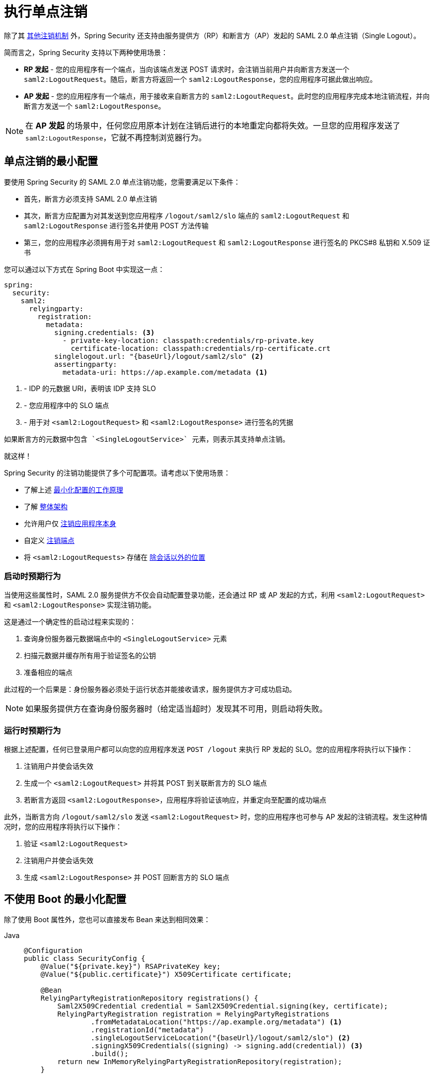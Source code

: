 [[servlet-saml2login-logout]]
= 执行单点注销

除了其 xref:servlet/authentication/logout.adoc[其他注销机制] 外，Spring Security 还支持由服务提供方（RP）和断言方（AP）发起的 SAML 2.0 单点注销（Single Logout）。

简而言之，Spring Security 支持以下两种使用场景：

* **RP 发起** - 您的应用程序有一个端点，当向该端点发送 POST 请求时，会注销当前用户并向断言方发送一个 `saml2:LogoutRequest`。随后，断言方将返回一个 `saml2:LogoutResponse`，您的应用程序可据此做出响应。
* **AP 发起** - 您的应用程序有一个端点，用于接收来自断言方的 `saml2:LogoutRequest`。此时您的应用程序完成本地注销流程，并向断言方发送一个 `saml2:LogoutResponse`。

[NOTE]
在 **AP 发起** 的场景中，任何您应用原本计划在注销后进行的本地重定向都将失效。一旦您的应用程序发送了 `saml2:LogoutResponse`，它就不再控制浏览器行为。

== 单点注销的最小配置

要使用 Spring Security 的 SAML 2.0 单点注销功能，您需要满足以下条件：

* 首先，断言方必须支持 SAML 2.0 单点注销
* 其次，断言方应配置为对其发送到您应用程序 `/logout/saml2/slo` 端点的 `saml2:LogoutRequest` 和 `saml2:LogoutResponse` 进行签名并使用 POST 方法传输
* 第三，您的应用程序必须拥有用于对 `saml2:LogoutRequest` 和 `saml2:LogoutResponse` 进行签名的 PKCS#8 私钥和 X.509 证书

您可以通过以下方式在 Spring Boot 中实现这一点：

[source,yaml]
----
spring:
  security:
    saml2:
      relyingparty:
        registration:
          metadata:
            signing.credentials: <3>
              - private-key-location: classpath:credentials/rp-private.key
                certificate-location: classpath:credentials/rp-certificate.crt
            singlelogout.url: "{baseUrl}/logout/saml2/slo" <2>
            assertingparty:
              metadata-uri: https://ap.example.com/metadata <1>

----
<1> - IDP 的元数据 URI，表明该 IDP 支持 SLO
<2> - 您应用程序中的 SLO 端点
<3> - 用于对 ``<saml2:LogoutRequest>`` 和 ``<saml2:LogoutResponse>`` 进行签名的凭据

[NOTE]
----
如果断言方的元数据中包含 `<SingleLogoutService>` 元素，则表示其支持单点注销。
----

就这样！

Spring Security 的注销功能提供了多个可配置项。请考虑以下使用场景：

* 了解上述 <<_startup_expectations, 最小化配置的工作原理>>
* 了解 <<architecture, 整体架构>>
* 允许用户仅 <<separating-local-saml2-logout, 注销应用程序本身>>
* 自定义 <<_configuring_logout_endpoints, 注销端点>>
* 将 `<saml2:LogoutRequests>` 存储在 <<_customizing_storage, 除会话以外的位置>>

=== 启动时预期行为

当使用这些属性时，SAML 2.0 服务提供方不仅会自动配置登录功能，还会通过 RP 或 AP 发起的方式，利用 ``<saml2:LogoutRequest>`` 和 ``<saml2:LogoutResponse>`` 实现注销功能。

这是通过一个确定性的启动过程来实现的：

1. 查询身份服务器元数据端点中的 `<SingleLogoutService>` 元素
2. 扫描元数据并缓存所有用于验证签名的公钥
3. 准备相应的端点

此过程的一个后果是：身份服务器必须处于运行状态并能接收请求，服务提供方才可成功启动。

[NOTE]
如果服务提供方在查询身份服务器时（给定适当超时）发现其不可用，则启动将失败。

=== 运行时预期行为

根据上述配置，任何已登录用户都可以向您的应用程序发送 `POST /logout` 来执行 RP 发起的 SLO。您的应用程序将执行以下操作：

1. 注销用户并使会话失效
2. 生成一个 `<saml2:LogoutRequest>` 并将其 POST 到关联断言方的 SLO 端点
3. 若断言方返回 `<saml2:LogoutResponse>`，应用程序将验证该响应，并重定向至配置的成功端点

此外，当断言方向 `/logout/saml2/slo` 发送 `<saml2:LogoutRequest>` 时，您的应用程序也可参与 AP 发起的注销流程。发生这种情况时，您的应用程序将执行以下操作：

1. 验证 `<saml2:LogoutRequest>`
2. 注销用户并使会话失效
3. 生成 `<saml2:LogoutResponse>` 并 POST 回断言方的 SLO 端点

== 不使用 Boot 的最小化配置

除了使用 Boot 属性外，您也可以直接发布 Bean 来达到相同效果：

[tabs]
======
Java::
+
[source,java,role="primary"]
----
@Configuration
public class SecurityConfig {
    @Value("${private.key}") RSAPrivateKey key;
    @Value("${public.certificate}") X509Certificate certificate;

    @Bean
    RelyingPartyRegistrationRepository registrations() {
        Saml2X509Credential credential = Saml2X509Credential.signing(key, certificate);
        RelyingPartyRegistration registration = RelyingPartyRegistrations
                .fromMetadataLocation("https://ap.example.org/metadata") <1>
                .registrationId("metadata")
                .singleLogoutServiceLocation("{baseUrl}/logout/saml2/slo") <2>
                .signingX509Credentials((signing) -> signing.add(credential)) <3>
                .build();
        return new InMemoryRelyingPartyRegistrationRepository(registration);
    }

    @Bean
    SecurityFilterChain web(HttpSecurity http) throws Exception {
        http
            .authorizeHttpRequests((authorize) -> authorize
                .anyRequest().authenticated()
            )
            .saml2Login(withDefaults())
            .saml2Logout(withDefaults()); <4>

        return http.build();
    }
}
----

Kotlin::
+
[source,kotlin,role="secondary"]
----
@Configuration
class SecurityConfig(@Value("${private.key}") val key: RSAPrivateKey,
        @Value("${public.certificate}") val certificate: X509Certificate) {

    @Bean
    fun registrations(): RelyingPartyRegistrationRepository {
        val credential = Saml2X509Credential.signing(key, certificate)
        val registration = RelyingPartyRegistrations
                .fromMetadataLocation("https://ap.example.org/metadata") <1>
                .registrationId("metadata")
                .singleLogoutServiceLocation("{baseUrl}/logout/saml2/slo") <2>
                .signingX509Credentials({ signing: List<Saml2X509Credential> -> signing.add(credential) }) <3>
                .build()
        return InMemoryRelyingPartyRegistrationRepository(registration)
    }

    @Bean
    fun web(http: HttpSecurity): SecurityFilterChain {
        http {
            authorizeHttpRequests {
                anyRequest = authenticated
            }
            saml2Login {

            }
            saml2Logout { <4>

            }
        }

        return http.build()
    }
}
----
======
<1> - IDP 的元数据 URI，表明该 IDP 支持 SLO
<2> - 您应用程序中的 SLO 端点
<3> - 用于对 ``<saml2:LogoutRequest>`` 和 ``<saml2:LogoutResponse>`` 进行签名的凭据，您还可以将其添加到 xref:servlet/saml2/login/overview.adoc#servlet-saml2login-rpr-duplicated[多个依赖方注册信息] 中
<4> - 其次，表明您的应用程序希望使用 SAML SLO 来注销最终用户

[NOTE]
添加 `saml2Logout` 会使您的整个服务提供方具备注销能力。由于这是一个可选功能，您需要为每个单独的 `RelyingPartyRegistration` 启用它。如上所示，您可以通过设置 `RelyingPartyRegistration.Builder#singleLogoutServiceLocation` 属性来实现。

[[architecture]]
== SAML 2.0 注销工作原理

接下来，我们来看一下 Spring Security 在基于 Servlet 的应用程序（如我们刚才看到的例子）中支持 https://docs.oasis-open.org/security/saml/v2.0/saml-profiles-2.0-os.pdf#page=37[SAML 2.0 注销] 所使用的架构组件。

对于 RP 发起的注销：

image:{icondir}/number_1.png[] Spring Security 执行其 xref:servlet/authentication/logout.adoc#logout-architecture[注销流程]，调用其 ``LogoutHandler`` 来使会话失效并执行其他清理工作。然后调用 {security-api-url}org/springframework/security/saml2/provider/service/web/authentication/logout/Saml2RelyingPartyInitiatedLogoutSuccessHandler.html[`Saml2RelyingPartyInitiatedLogoutSuccessHandler`]。

image:{icondir}/number_2.png[] 注销成功处理器使用 {security-api-url}org/springframework/security/saml2/provider/service/web/authentication/logout/Saml2LogoutRequestResolver.html[`Saml2LogoutRequestResolver`] 实例创建、签名并序列化 `<saml2:LogoutRequest>`。它使用与当前 `Saml2AuthenticatedPrincipal` 关联的 xref:servlet/saml2/login/overview.adoc#servlet-saml2login-relyingpartyregistration[`RelyingPartyRegistration`] 中的密钥和配置。然后，通过 redirect-POST 将 `<saml2:LogoutRequest>` 发送到断言方的 SLO 端点。

浏览器将控制权交给断言方。如果断言方重定向回来（可能不会），则应用程序进入步骤 image:{icondir}/number_3.png[]。

image:{icondir}/number_3.png[] {security-api-url}org/springframework/security/saml2/provider/service/web/authentication/logout/Saml2LogoutResponseFilter.html[`Saml2LogoutResponseFilter`] 使用其 {security-api-url}org/springframework/security/saml2/provider/service/authentication/logout/Saml2LogoutResponseValidator.html[`Saml2LogoutResponseValidator`] 对 `<saml2:LogoutResponse>` 进行反序列化、验证和处理。

image:{icondir}/number_4.png[] 如果有效，则通过重定向到 `/login?logout` 或其他已配置的目标完成本地注销流程。如果无效，则返回 400 错误。

对于 AP 发起的注销：

image:{icondir}/number_1.png[] {security-api-url}org/springframework/security/saml2/provider/service/web/authentication/logout/Saml2LogoutRequestFilter.html[`Saml2LogoutRequestFilter`] 使用其 {security-api-url}org/springframework/security/saml2/provider/service/authentication/logout/Saml2LogoutRequestValidator.html[`Saml2LogoutRequestValidator`] 对 `<saml2:LogoutRequest>` 进行反序列化、验证和处理。

image:{icondir}/number_2.png[] 如果验证通过，过滤器将调用配置的 ``LogoutHandler``s，使会话失效并执行其他清理。

image:{icondir}/number_3.png[] 它使用 {security-api-url}org/springframework/security/saml2/provider/service/web/authentication/logout/Saml2LogoutResponseResolver.html[`Saml2LogoutResponseResolver`] 创建、签名并序列化 `<saml2:LogoutResponse>`。它使用从端点或 `<saml2:LogoutRequest>` 内容推导出的 xref:servlet/saml2/login/overview.adoc#servlet-saml2login-relyingpartyregistration[`RelyingPartyRegistration`] 中的密钥和配置。然后通过 redirect-POST 将 `<saml2:LogoutResponse>` 发送到断言方的 SLO 端点。

浏览器将控制权交给断言方。

image:{icondir}/number_4.png[] 如果验证失败，则 https://github.com/spring-projects/spring-security/pull/14676[返回 400 错误]。

== 配置注销端点

有三种不同端点可触发的行为：

* RP 发起注销：允许认证用户通过 `POST` 触发注销流程，并向断言方发送 `<saml2:LogoutRequest>`
* AP 发起注销：允许断言方向应用程序发送 `<saml2:LogoutRequest>`
* AP 注销响应：允许断言方响应 RP 发起的 `<saml2:LogoutRequest>` 时发送 `<saml2:LogoutResponse>`

第一种行为在主体类型为 `Saml2AuthenticatedPrincipal` 时执行普通的 `POST /logout` 触发。

第二种行为通过向 `/logout/saml2/slo` 端点发送由断言方签名的 `SAMLRequest` POST 请求触发。

第三种行为通过向 `/logout/saml2/slo` 端点发送由断言方签名的 `SAMLResponse` POST 请求触发。

由于用户已经登录或原始注销请求已知，`registrationId` 已经明确。因此，默认情况下这些 URL 不包含 `+{registrationId}+`。

这些 URL 可以通过 DSL 自定义。

例如，如果您正在将现有依赖方迁移到 Spring Security，您的断言方可能已指向 `GET /SLOService.saml2`。为了减少对断言方配置的更改，您可以在 DSL 中这样配置过滤器：

[tabs]
======
Java::
+
[source,java,role="primary"]
----
http
    .saml2Logout((saml2) -> saml2
        .logoutRequest((request) -> request.logoutUrl("/SLOService.saml2"))
        .logoutResponse((response) -> response.logoutUrl("/SLOService.saml2"))
    );
----

Kotlin::
+
[source,kotlin,role="secondary"]
----
http {
    saml2Logout {
        logoutRequest {
            logoutUrl = "/SLOService.saml2"
        }
        logoutResponse {
            logoutUrl = "/SLOService.saml2"
        }
    }
}
----
======

您还应在 `RelyingPartyRegistration` 中配置这些端点。

此外，您也可以像这样自定义本地触发注销的端点：

[tabs]
======
Java::
+
[source,java,role="primary"]
----
http
    .saml2Logout((saml2) -> saml2.logoutUrl("/saml2/logout"));
----

Kotlin::
+
[source,kotlin,role="secondary"]
----
http {
    saml2Logout {
        logoutUrl = "/saml2/logout"
    }
}
----
======

[[separating-local-saml2-logout]]
=== 分离本地注销与 SAML 2.0 注销

在某些情况下，您可能希望暴露一个用于本地注销的端点，另一个用于 RP 发起的 SLO。与其他注销机制类似，只要每个端点不同，您可以注册多个注销机制。

例如，您可以这样配置 DSL：

[tabs]
======
Java::
+
[source,java,role="primary"]
----
http
    .logout((logout) -> logout.logoutUrl("/logout"))
    .saml2Logout((saml2) -> saml2.logoutUrl("/saml2/logout"));
----

Kotlin::
+
[source,kotlin,role="secondary"]
----
http {
    logout {
        logoutUrl = "/logout"
    }
    saml2Logout {
        logoutUrl = "/saml2/logout"
    }
}
----
======

现在，如果客户端发送 `POST /logout`，会话将被清除，但不会向断言方发送 `<saml2:LogoutRequest>`。但如果客户端发送 `POST /saml2/logout`，应用程序将正常启动 SAML 2.0 SLO。

== 自定义 `<saml2:LogoutRequest>` 解析

通常需要在 `<saml2:LogoutRequest>` 中设置除 Spring Security 提供默认值之外的其他值。

默认情况下，Spring Security 会发出 `<saml2:LogoutRequest>` 并提供以下内容：

* `Destination` 属性 —— 来自 `RelyingPartyRegistration#getAssertingPartyDetails#getSingleLogoutServiceLocation`
* `ID` 属性 —— 一个 GUID
* `<Issuer>` 元素 —— 来自 `RelyingPartyRegistration#getEntityId`
* `<NameID>` 元素 —— 来自 `Authentication#getName`

要添加其他值，可以使用委托模式，如下所示：

[tabs]
======
Java::
+
[source,java,role="primary"]
----
@Bean
Saml2LogoutRequestResolver logoutRequestResolver(RelyingPartyRegistrationRepository registrations) {
	OpenSaml4LogoutRequestResolver logoutRequestResolver =
			new OpenSaml4LogoutRequestResolver(registrations);
	logoutRequestResolver.setParametersConsumer((parameters) -> {
		String name = ((Saml2AuthenticatedPrincipal) parameters.getAuthentication().getPrincipal()).getFirstAttribute("CustomAttribute");
		String format = "urn:oasis:names:tc:SAML:2.0:nameid-format:transient";
		LogoutRequest logoutRequest = parameters.getLogoutRequest();
		NameID nameId = logoutRequest.getNameID();
		nameId.setValue(name);
		nameId.setFormat(format);
	});
	return logoutRequestResolver;
}
----

Kotlin::
+
[source,kotlin,role="secondary"]
----
@Bean
open fun logoutRequestResolver(registrations:RelyingPartyRegistrationRepository?): Saml2LogoutRequestResolver {
    val logoutRequestResolver = OpenSaml4LogoutRequestResolver(registrations)
    logoutRequestResolver.setParametersConsumer { parameters: LogoutRequestParameters ->
        val name: String = (parameters.getAuthentication().getPrincipal() as Saml2AuthenticatedPrincipal).getFirstAttribute("CustomAttribute")
        val format = "urn:oasis:names:tc:SAML:2.0:nameid-format:transient"
        val logoutRequest: LogoutRequest = parameters.getLogoutRequest()
        val nameId: NameID = logoutRequest.getNameID()
        nameId.setValue(name)
        nameId.setFormat(format)
    }
    return logoutRequestResolver
}
----
======

然后，您可以在 DSL 中提供自定义的 `Saml2LogoutRequestResolver`，如下所示：

[tabs]
======
Java::
+
[source,java,role="primary"]
----
http
    .saml2Logout((saml2) -> saml2
        .logoutRequest((request) -> request
            .logoutRequestResolver(this.logoutRequestResolver)
        )
    );
----

Kotlin::
+
[source,kotlin,role="secondary"]
----
http {
    saml2Logout {
        logoutRequest {
            logoutRequestResolver = this.logoutRequestResolver
        }
    }
}
----
======

== 自定义 `<saml2:LogoutResponse>` 解析

通常需要在 `<saml2:LogoutResponse>` 中设置除 Spring Security 提供默认值之外的其他值。

默认情况下，Spring Security 会发出 `<saml2:LogoutResponse>` 并提供以下内容：

* `Destination` 属性 —— 来自 `RelyingPartyRegistration#getAssertingPartyDetails#getSingleLogoutServiceResponseLocation`
* `ID` 属性 —— 一个 GUID
* `<Issuer>` 元素 —— 来自 `RelyingPartyRegistration#getEntityId`
* `<Status>` 元素 —— `SUCCESS`

要添加其他值，可以使用委托模式，如下所示：

[tabs]
======
Java::
+
[source,java,role="primary"]
----
@Bean
public Saml2LogoutResponseResolver logoutResponseResolver(RelyingPartyRegistrationRepository registrations) {
	OpenSaml4LogoutResponseResolver logoutRequestResolver =
			new OpenSaml4LogoutResponseResolver(registrations);
	logoutRequestResolver.setParametersConsumer((parameters) -> {
		if (checkOtherPrevailingConditions(parameters.getRequest())) {
			parameters.getLogoutRequest().getStatus().getStatusCode().setCode(StatusCode.PARTIAL_LOGOUT);
		}
	});
	return logoutRequestResolver;
}
----

Kotlin::
+
[source,kotlin,role="secondary"]
----
@Bean
open fun logoutResponseResolver(registrations: RelyingPartyRegistrationRepository?): Saml2LogoutResponseResolver {
    val logoutRequestResolver = OpenSaml4LogoutResponseResolver(registrations)
    logoutRequestResolver.setParametersConsumer { LogoutResponseParameters parameters ->
        if (checkOtherPrevailingConditions(parameters.getRequest())) {
            parameters.getLogoutRequest().getStatus().getStatusCode().setCode(StatusCode.PARTIAL_LOGOUT)
        }
    }
    return logoutRequestResolver
}
----
======

然后，您可以在 DSL 中提供自定义的 `Saml2LogoutResponseResolver`，如下所示：

[tabs]
======
Java::
+
[source,java,role="primary"]
----
http
    .saml2Logout((saml2) -> saml2
        .logoutRequest((request) -> request
            .logoutRequestResolver(this.logoutRequestResolver)
        )
    );
----

Kotlin::
+
[source,kotlin,role="secondary"]
----
http {
    saml2Logout {
        logoutRequest {
            logoutRequestResolver = this.logoutRequestResolver
        }
    }
}
----
======

== 自定义 `<saml2:LogoutRequest>` 认证

若要自定义验证逻辑，您可以实现自己的 `Saml2LogoutRequestValidator`。目前验证较为基础，因此您可以先委托给默认的 `Saml2LogoutRequestValidator`，如下所示：

[tabs]
======
Java::
+
[source,java,role="primary"]
----
@Component
public class MyOpenSamlLogoutRequestValidator implements Saml2LogoutRequestValidator {
	private final Saml2LogoutRequestValidator delegate = new OpenSamlLogoutRequestValidator();

	@Override
    public Saml2LogoutRequestValidator logout(Saml2LogoutRequestValidatorParameters parameters) {
		 // verify signature, issuer, destination, and principal name
		Saml2LogoutValidatorResult result = delegate.authenticate(authentication);

		LogoutRequest logoutRequest = // ... parse using OpenSAML
        // perform custom validation
    }
}
----

Kotlin::
+
[source,kotlin,role="secondary"]
----
@Component
open class MyOpenSamlLogoutRequestValidator: Saml2LogoutRequestValidator {
	private val delegate = OpenSamlLogoutRequestValidator()

	@Override
    fun logout(parameters: Saml2LogoutRequestValidatorParameters): Saml2LogoutRequestValidator {
		 // verify signature, issuer, destination, and principal name
		val result = delegate.authenticate(authentication)

		val logoutRequest: LogoutRequest = // ... parse using OpenSAML
        // perform custom validation
    }
}
----
======

然后，您可以在 DSL 中提供自定义的 `Saml2LogoutRequestValidator`，如下所示：

[tabs]
======
Java::
+
[source,java,role="primary"]
----
http
    .saml2Logout((saml2) -> saml2
        .logoutRequest((request) -> request
            .logoutRequestValidator(myOpenSamlLogoutRequestValidator)
        )
    );
----

Kotlin::
+
[source,kotlin,role="secondary"]
----
http {
    saml2Logout {
        logoutRequest {
            logoutRequestValidator = myOpenSamlLogoutRequestValidator
        }
    }
}
----
======

== 自定义 `<saml2:LogoutResponse>` 认证

若要自定义验证逻辑，您可以实现自己的 `Saml2LogoutResponseValidator`。目前验证较为基础，因此您可以先委托给默认的 `Saml2LogoutResponseValidator`，如下所示：

[tabs]
======
Java::
+
[source,java,role="primary"]
----
@Component
public class MyOpenSamlLogoutResponseValidator implements Saml2LogoutResponseValidator {
	private final Saml2LogoutResponseValidator delegate = new OpenSamlLogoutResponseValidator();

	@Override
    public Saml2LogoutValidatorResult logout(Saml2LogoutResponseValidatorParameters parameters) {
		// verify signature, issuer, destination, and status
		Saml2LogoutValidatorResult result = delegate.authenticate(parameters);

		LogoutResponse logoutResponse = // ... parse using OpenSAML
        // perform custom validation
    }
}
----

Kotlin::
+
[source,kotlin,role="secondary"]
----
@Component
open class MyOpenSamlLogoutResponseValidator: Saml2LogoutResponseValidator {
	private val delegate = OpenSamlLogoutResponseValidator()

	@Override
    fun logout(parameters: Saml2LogoutResponseValidatorParameters): Saml2LogoutResponseValidator {
		// verify signature, issuer, destination, and status
		val result = delegate.authenticate(authentication)

		val logoutResponse: LogoutResponse = // ... parse using OpenSAML
        // perform custom validation
    }
}
----
======

然后，您可以在 DSL 中提供自定义的 `Saml2LogoutResponseValidator`，如下所示：

[tabs]
======
Java::
+
[source,java,role="primary"]
----
http
    .saml2Logout((saml2) -> saml2
        .logoutResponse((response) -> response
            .logoutResponseAuthenticator(myOpenSamlLogoutResponseAuthenticator)
        )
    );
----

Kotlin::
+
[source,kotlin,role="secondary"]
----
http {
    saml2Logout {
        logoutResponse {
            logoutResponseValidator = myOpenSamlLogoutResponseValidator
        }
    }
}
----
======

== 自定义 `<saml2:LogoutRequest>` 存储

当您的应用程序发送 `<saml2:LogoutRequest>` 时，该值会被存储在会话中，以便验证 `<saml2:LogoutResponse>` 中的 `RelayState` 参数和 `InResponseTo` 属性。

如果您希望将注销请求存储在非会话位置，可以在 DSL 中提供自定义实现，如下所示：

[tabs]
======
Java::
+
[source,java,role="primary"]
----
http
    .saml2Logout((saml2) -> saml2
        .logoutRequest((request) -> request
            .logoutRequestRepository(myCustomLogoutRequestRepository)
        )
    );
----

Kotlin::
+
[source,kotlin,role="secondary"]
----
http {
    saml2Logout {
        logoutRequest {
            logoutRequestRepository = myCustomLogoutRequestRepository
        }
    }
}
----
======

[[jc-logout-references]]
== 更多相关注销参考资料

- xref:servlet/test/mockmvc/logout.adoc#test-logout[测试注销]
- xref:servlet/integrations/servlet-api.adoc#servletapi-logout[HttpServletRequest.logout()]
- xref:servlet/exploits/csrf.adoc#csrf-considerations-logout[注销] 在 CSRF 注意事项一节中